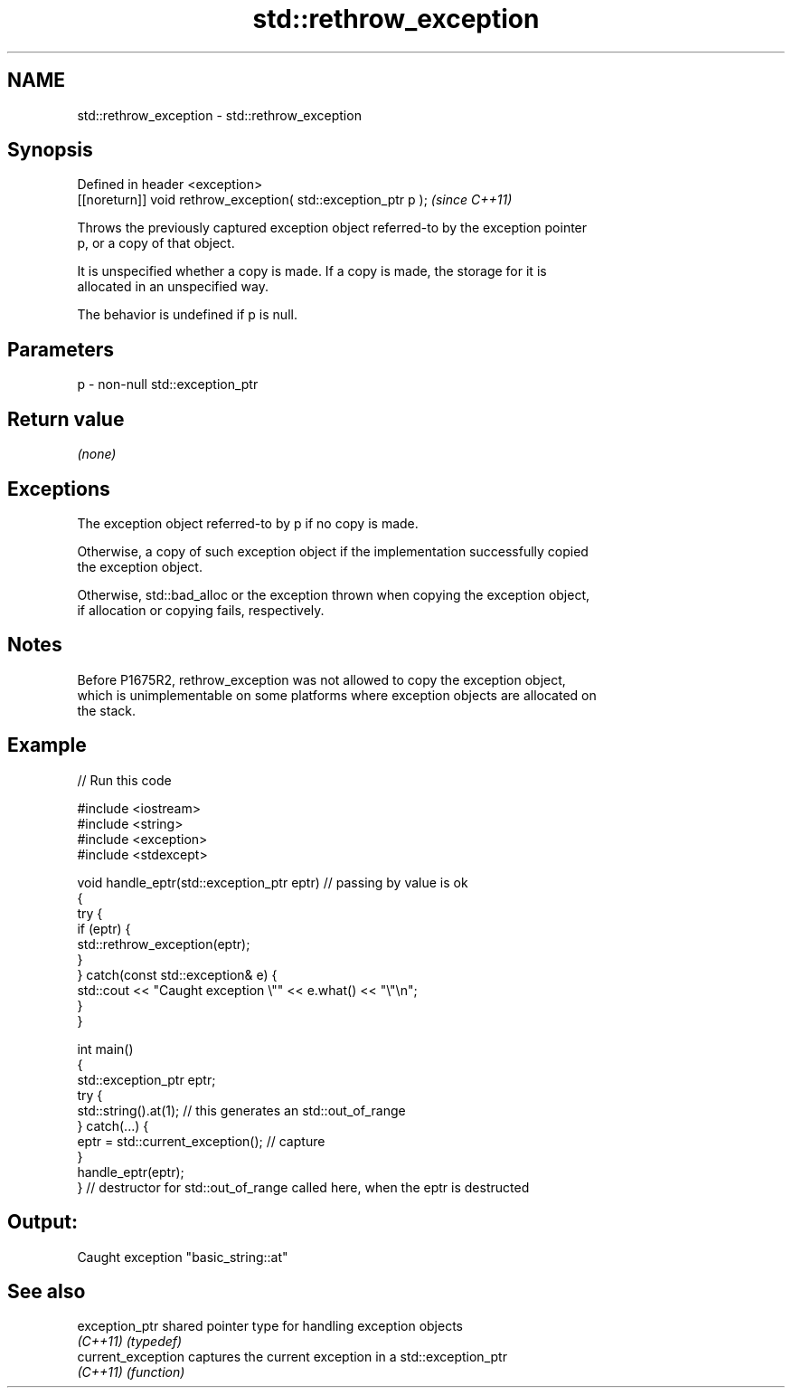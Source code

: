 .TH std::rethrow_exception 3 "2022.03.29" "http://cppreference.com" "C++ Standard Libary"
.SH NAME
std::rethrow_exception \- std::rethrow_exception

.SH Synopsis
   Defined in header <exception>
   [[noreturn]] void rethrow_exception( std::exception_ptr p );  \fI(since C++11)\fP

   Throws the previously captured exception object referred-to by the exception pointer
   p, or a copy of that object.

   It is unspecified whether a copy is made. If a copy is made, the storage for it is
   allocated in an unspecified way.

   The behavior is undefined if p is null.

.SH Parameters

   p - non-null std::exception_ptr

.SH Return value

   \fI(none)\fP

.SH Exceptions

   The exception object referred-to by p if no copy is made.

   Otherwise, a copy of such exception object if the implementation successfully copied
   the exception object.

   Otherwise, std::bad_alloc or the exception thrown when copying the exception object,
   if allocation or copying fails, respectively.

.SH Notes

   Before P1675R2, rethrow_exception was not allowed to copy the exception object,
   which is unimplementable on some platforms where exception objects are allocated on
   the stack.

.SH Example


// Run this code

 #include <iostream>
 #include <string>
 #include <exception>
 #include <stdexcept>

 void handle_eptr(std::exception_ptr eptr) // passing by value is ok
 {
     try {
         if (eptr) {
             std::rethrow_exception(eptr);
         }
     } catch(const std::exception& e) {
         std::cout << "Caught exception \\"" << e.what() << "\\"\\n";
     }
 }

 int main()
 {
     std::exception_ptr eptr;
     try {
         std::string().at(1); // this generates an std::out_of_range
     } catch(...) {
         eptr = std::current_exception(); // capture
     }
     handle_eptr(eptr);
 } // destructor for std::out_of_range called here, when the eptr is destructed

.SH Output:

 Caught exception "basic_string::at"

.SH See also

   exception_ptr     shared pointer type for handling exception objects
   \fI(C++11)\fP           \fI(typedef)\fP
   current_exception captures the current exception in a std::exception_ptr
   \fI(C++11)\fP           \fI(function)\fP
